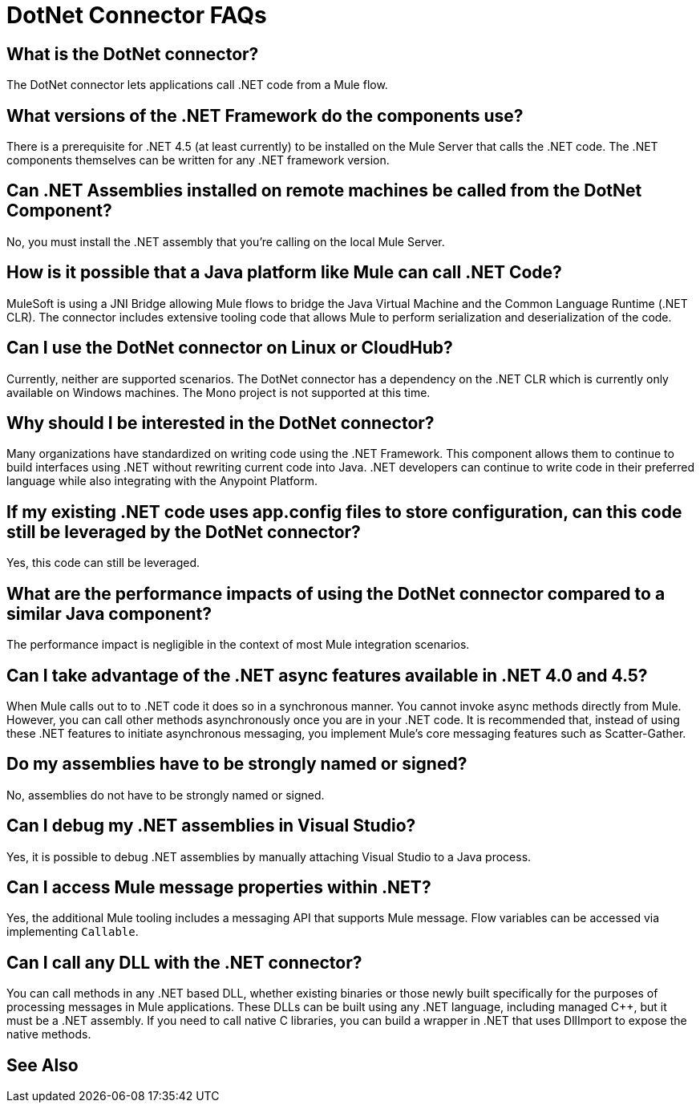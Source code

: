 = DotNet Connector FAQs
:keywords: dotnet connector, dotnet, dot net, microsoft, c#, c sharp, visual studio, visual basic

== What is the DotNet connector?

The DotNet connector lets applications call .NET code from a Mule flow.

== What versions of the .NET Framework do the components use?

There is a prerequisite for .NET 4.5 (at least currently) to be installed on the Mule Server that calls the .NET code. The .NET components themselves can be written for any .NET framework version.

== Can .NET Assemblies installed on remote machines be called from the DotNet Component?

No, you must install the .NET assembly that you're calling on the local Mule Server.

== How is it possible that a Java platform like Mule can call .NET Code?

MuleSoft is using a JNI Bridge allowing Mule flows to bridge the Java Virtual Machine and the Common Language Runtime (.NET CLR). The connector includes extensive tooling code that allows Mule to perform serialization and deserialization of the code.

== Can I use the DotNet connector on Linux or CloudHub?

Currently, neither are supported scenarios. The DotNet connector has a dependency on the .NET CLR which is currently only available on Windows machines. The Mono project is not supported at this time.

== Why should I be interested in the DotNet connector?

Many organizations have standardized on writing code using the .NET Framework. This component allows them to continue to build interfaces using .NET without rewriting current code into Java. .NET developers can continue to write code in their preferred language while also integrating with the Anypoint Platform.

== If my existing .NET code uses app.config files to store configuration, can this code still be leveraged by the DotNet connector?

Yes, this code can still be leveraged.

== What are the performance impacts of using the DotNet connector compared to a similar Java component?

The performance impact is negligible in the context of most Mule integration scenarios.

== Can I take advantage of the .NET async features available in .NET 4.0 and 4.5?

When Mule calls out to to .NET code it does so in a synchronous manner. You cannot invoke async methods directly from Mule. However, you can call other methods asynchronously once you are in your .NET code. It is recommended that, instead of using these .NET features to initiate asynchronous messaging, you implement Mule’s core messaging features such as Scatter-Gather.

== Do my assemblies have to be strongly named or signed?

No, assemblies do not have to be strongly named or signed.

== Can I debug my .NET assemblies in Visual Studio?

Yes, it is possible to debug .NET assemblies by manually attaching Visual Studio to a Java process.

== Can I access Mule message properties within .NET?

Yes, the additional Mule tooling includes a messaging API that supports Mule message. Flow variables can be accessed via implementing `Callable`.

== Can I call any DLL with the .NET connector?

You can call methods in any .NET based DLL, whether existing binaries or those newly built specifically for the purposes of processing messages in Mule applications. These DLLs can be built using any .NET language, including managed C++, but it must be a .NET assembly. If you need to call native C libraries, you can build a wrapper in .NET that uses DllImport to expose the native methods.

== See Also





